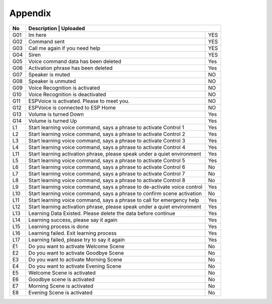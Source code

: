 Appendix
=========


+-----+---------------------------------------------------------------------+----------+
| No  | Description                                                         | Uploaded |
+=====+==========================================================================+=====+
| G01 | Im here                                                                  | YES |
+-----+--------------------------------------------------------------------------+-----+
| G02 | Command sent                                                             | YES |
+-----+--------------------------------------------------------------------------+-----+
| G03 | Call me again if you need help                                           | YES |
+-----+--------------------------------------------------------------------------+-----+
| G04 | Siren                                                                    | YES |
+-----+--------------------------------------------------------------------------+-----+
| G05 | Voice command data has been deleted                                      | Yes |
+-----+--------------------------------------------------------------------------+-----+
| G06 | Activation phrase has been deleted                                       | Yes |
+-----+--------------------------------------------------------------------------+-----+
| G07 | Speaker is muted                                                         | NO  |
+-----+--------------------------------------------------------------------------+-----+
| G08 | Speaker is unmuted                                                       | NO  |
+-----+--------------------------------------------------------------------------+-----+
| G09 | Voice Recognition is activated                                           | NO  |
+-----+--------------------------------------------------------------------------+-----+
| G10 | Voice Recognition is deactivated                                         | NO  |
+-----+--------------------------------------------------------------------------+-----+
| G11 | ESPVoice is activated. Please to meet you.                               | NO  |
+-----+--------------------------------------------------------------------------+-----+
| G12 | ESPVoice is connected to ESP Home                                        | NO  |
+-----+--------------------------------------------------------------------------+-----+
| G13 | Volume is turned Down                                                    | Yes |
+-----+--------------------------------------------------------------------------+-----+
| G14 | Volume is turned Up                                                      | Yes |
+-----+--------------------------------------------------------------------------+-----+
| L1  | Start learning voice command, says a phrase to activate Control 1        | Yes |
+-----+--------------------------------------------------------------------------+-----+
| L2  | Start learning voice command, says a phrase to activate Control 2        | Yes |
+-----+--------------------------------------------------------------------------+-----+
| L3  | Start learning voice command, says a phrase to activate Control 3        | Yes |
+-----+--------------------------------------------------------------------------+-----+
| L4  | Start learning voice command, says a phrase to activate Control 4        | Yes |
+-----+--------------------------------------------------------------------------+-----+
| L11 | Start learning activation phrase, please speak under a quiet environment | Yes |
+-----+--------------------------------------------------------------------------+-----+
| L5  | Start learning voice command, says a phrase to activate Control 5        | Yes |
+-----+--------------------------------------------------------------------------+-----+
| L6  | Start learning voice command, says a phrase to activate Control 6        | No  |
+-----+--------------------------------------------------------------------------+-----+
| L7  | Start learning voice command, says a phrase to activate Control 7        | No  |
+-----+--------------------------------------------------------------------------+-----+
| L8  | Start learning voice command, says a phrase to activate Control 8        | No  |
+-----+--------------------------------------------------------------------------+-----+
| L9  | Start learning voice command, says a phrase to de-activate voice control | Yes |
+-----+--------------------------------------------------------------------------+-----+
| L10 | Start learning voice command, says a phrase to confirm scene activation  | No  |
+-----+--------------------------------------------------------------------------+-----+
| L11 | Start learning voice command, says a phrase to call for emergency help   | Yes |
+-----+--------------------------------------------------------------------------+-----+
| L12 | Start learning activation phrase, please speak under a quiet environment | Yes |
+-----+--------------------------------------------------------------------------+-----+
| L13 | Learning Data Existed. Please delete the data before continue            | Yes |
+-----+--------------------------------------------------------------------------+-----+
| L14 | Learning success, please say it again                                    | Yes |
+-----+--------------------------------------------------------------------------+-----+
| L15 | Learning process is done                                                 | Yes |
+-----+--------------------------------------------------------------------------+-----+
| L16 | Learning failed. Exit learning process                                   | Yes |
+-----+--------------------------------------------------------------------------+-----+
| L17 | Learning failed, please try to say it again                              | Yes |
+-----+--------------------------------------------------------------------------+-----+
| E1  | Do you want to activate Welcome Scene                                    | No  |
+-----+--------------------------------------------------------------------------+-----+
| E2  | Do you want to activate Goodbye Scene                                    | No  |
+-----+--------------------------------------------------------------------------+-----+
| E3  | Do you want to activate Morning Scene                                    | No  |
+-----+--------------------------------------------------------------------------+-----+
| E4  | Do you want to activate Evening Scene                                    | No  |
+-----+--------------------------------------------------------------------------+-----+
| E5  | Welcome Scene is activated                                               | No  |
+-----+--------------------------------------------------------------------------+-----+
| E6  | Goodbye scene is activated                                               | No  |
+-----+--------------------------------------------------------------------------+-----+
| E7  | Morning Scene is activated                                               | No  |
+-----+--------------------------------------------------------------------------+-----+
| E8  | Evening Scene is activated                                               | No  |
+-----+--------------------------------------------------------------------------+-----+
